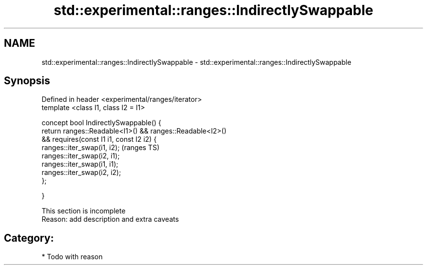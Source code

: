 .TH std::experimental::ranges::IndirectlySwappable 3 "2017.04.02" "http://cppreference.com" "C++ Standard Libary"
.SH NAME
std::experimental::ranges::IndirectlySwappable \- std::experimental::ranges::IndirectlySwappable

.SH Synopsis
   Defined in header <experimental/ranges/iterator>
   template <class I1, class I2 = I1>

   concept bool IndirectlySwappable() {
       return ranges::Readable<I1>() && ranges::Readable<I2>()
           && requires(const I1 i1, const I2 i2) {
                  ranges::iter_swap(i1, i2);                    (ranges TS)
                  ranges::iter_swap(i2, i1);
                  ranges::iter_swap(i1, i1);
                  ranges::iter_swap(i2, i2);
              };

   }

    This section is incomplete
    Reason: add description and extra caveats

.SH Category:

     * Todo with reason
